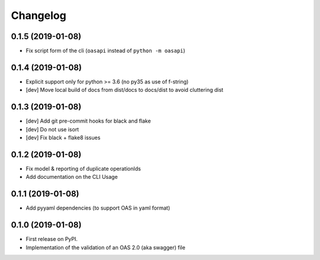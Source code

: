 
Changelog
=========


0.1.5 (2019-01-08)
------------------

* Fix script form of the cli (``oasapi`` instead of ``python -m oasapi``)


0.1.4 (2019-01-08)
------------------

* Explicit support only for python >= 3.6 (no py35 as use of f-string)
* [dev] Move local build of docs from dist/docs to docs/dist to avoid cluttering dist


0.1.3 (2019-01-08)
------------------

* [dev] Add git pre-commit hooks for black and flake
* [dev] Do not use isort
* [dev] Fix black + flake8 issues


0.1.2 (2019-01-08)
------------------

* Fix model & reporting of duplicate operationIds
* Add documentation on the CLI Usage

0.1.1 (2019-01-08)
------------------

* Add pyyaml dependencies (to support OAS in yaml format)

0.1.0 (2019-01-08)
------------------

* First release on PyPI.
* Implementation of the validation of an OAS 2.0 (aka swagger) file
